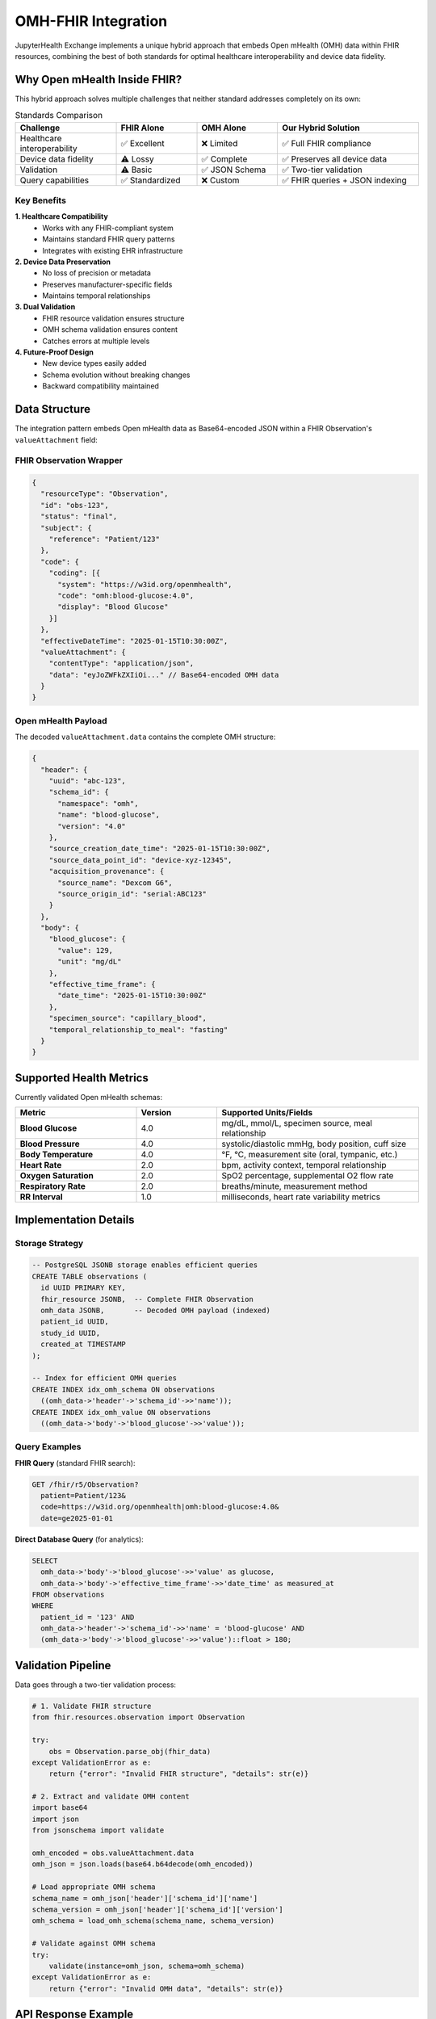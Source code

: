 =====================
OMH-FHIR Integration
=====================

JupyterHealth Exchange implements a unique hybrid approach that embeds Open mHealth (OMH) data within FHIR resources, combining the best of both standards for optimal healthcare interoperability and device data fidelity.

Why Open mHealth Inside FHIR?
------------------------------

This hybrid approach solves multiple challenges that neither standard addresses completely on its own:

.. list-table:: Standards Comparison
   :header-rows: 1
   :widths: 25 20 20 35

   * - Challenge
     - FHIR Alone
     - OMH Alone
     - Our Hybrid Solution
   * - Healthcare interoperability
     - ✅ Excellent
     - ❌ Limited
     - ✅ Full FHIR compliance
   * - Device data fidelity
     - ⚠️ Lossy
     - ✅ Complete
     - ✅ Preserves all device data
   * - Validation
     - ⚠️ Basic
     - ✅ JSON Schema
     - ✅ Two-tier validation
   * - Query capabilities
     - ✅ Standardized
     - ❌ Custom
     - ✅ FHIR queries + JSON indexing

Key Benefits
~~~~~~~~~~~~

**1. Healthcare Compatibility**
   - Works with any FHIR-compliant system
   - Maintains standard FHIR query patterns
   - Integrates with existing EHR infrastructure

**2. Device Data Preservation**
   - No loss of precision or metadata
   - Preserves manufacturer-specific fields
   - Maintains temporal relationships

**3. Dual Validation**
   - FHIR resource validation ensures structure
   - OMH schema validation ensures content
   - Catches errors at multiple levels

**4. Future-Proof Design**
   - New device types easily added
   - Schema evolution without breaking changes
   - Backward compatibility maintained

Data Structure
--------------

The integration pattern embeds Open mHealth data as Base64-encoded JSON within a FHIR Observation's ``valueAttachment`` field:

FHIR Observation Wrapper
~~~~~~~~~~~~~~~~~~~~~~~~~

.. code-block:: json

   {
     "resourceType": "Observation",
     "id": "obs-123",
     "status": "final",
     "subject": {
       "reference": "Patient/123"
     },
     "code": {
       "coding": [{
         "system": "https://w3id.org/openmhealth",
         "code": "omh:blood-glucose:4.0",
         "display": "Blood Glucose"
       }]
     },
     "effectiveDateTime": "2025-01-15T10:30:00Z",
     "valueAttachment": {
       "contentType": "application/json",
       "data": "eyJoZWFkZXIiOi..." // Base64-encoded OMH data
     }
   }

Open mHealth Payload
~~~~~~~~~~~~~~~~~~~~

The decoded ``valueAttachment.data`` contains the complete OMH structure:

.. code-block:: json

   {
     "header": {
       "uuid": "abc-123",
       "schema_id": {
         "namespace": "omh",
         "name": "blood-glucose",
         "version": "4.0"
       },
       "source_creation_date_time": "2025-01-15T10:30:00Z",
       "source_data_point_id": "device-xyz-12345",
       "acquisition_provenance": {
         "source_name": "Dexcom G6",
         "source_origin_id": "serial:ABC123"
       }
     },
     "body": {
       "blood_glucose": {
         "value": 129,
         "unit": "mg/dL"
       },
       "effective_time_frame": {
         "date_time": "2025-01-15T10:30:00Z"
       },
       "specimen_source": "capillary_blood",
       "temporal_relationship_to_meal": "fasting"
     }
   }

Supported Health Metrics
------------------------

Currently validated Open mHealth schemas:

.. list-table::
   :header-rows: 1
   :widths: 30 20 50

   * - Metric
     - Version
     - Supported Units/Fields
   * - **Blood Glucose**
     - 4.0
     - mg/dL, mmol/L, specimen source, meal relationship
   * - **Blood Pressure**
     - 4.0
     - systolic/diastolic mmHg, body position, cuff size
   * - **Body Temperature**
     - 4.0
     - °F, °C, measurement site (oral, tympanic, etc.)
   * - **Heart Rate**
     - 2.0
     - bpm, activity context, temporal relationship
   * - **Oxygen Saturation**
     - 2.0
     - SpO2 percentage, supplemental O2 flow rate
   * - **Respiratory Rate**
     - 2.0
     - breaths/minute, measurement method
   * - **RR Interval**
     - 1.0
     - milliseconds, heart rate variability metrics

Implementation Details
----------------------

Storage Strategy
~~~~~~~~~~~~~~~~

.. code-block:: sql

   -- PostgreSQL JSONB storage enables efficient queries
   CREATE TABLE observations (
     id UUID PRIMARY KEY,
     fhir_resource JSONB,  -- Complete FHIR Observation
     omh_data JSONB,       -- Decoded OMH payload (indexed)
     patient_id UUID,
     study_id UUID,
     created_at TIMESTAMP
   );

   -- Index for efficient OMH queries
   CREATE INDEX idx_omh_schema ON observations
     ((omh_data->'header'->'schema_id'->>'name'));
   CREATE INDEX idx_omh_value ON observations
     ((omh_data->'body'->'blood_glucose'->>'value'));

Query Examples
~~~~~~~~~~~~~~

**FHIR Query** (standard FHIR search):

.. code-block:: http

   GET /fhir/r5/Observation?
     patient=Patient/123&
     code=https://w3id.org/openmhealth|omh:blood-glucose:4.0&
     date=ge2025-01-01

**Direct Database Query** (for analytics):

.. code-block:: sql

   SELECT
     omh_data->'body'->'blood_glucose'->>'value' as glucose,
     omh_data->'body'->'effective_time_frame'->>'date_time' as measured_at
   FROM observations
   WHERE
     patient_id = '123' AND
     omh_data->'header'->'schema_id'->>'name' = 'blood-glucose' AND
     (omh_data->'body'->'blood_glucose'->>'value')::float > 180;

Validation Pipeline
-------------------

Data goes through a two-tier validation process:

.. code-block:: python

   # 1. Validate FHIR structure
   from fhir.resources.observation import Observation

   try:
       obs = Observation.parse_obj(fhir_data)
   except ValidationError as e:
       return {"error": "Invalid FHIR structure", "details": str(e)}

   # 2. Extract and validate OMH content
   import base64
   import json
   from jsonschema import validate

   omh_encoded = obs.valueAttachment.data
   omh_json = json.loads(base64.b64decode(omh_encoded))

   # Load appropriate OMH schema
   schema_name = omh_json['header']['schema_id']['name']
   schema_version = omh_json['header']['schema_id']['version']
   omh_schema = load_omh_schema(schema_name, schema_version)

   # Validate against OMH schema
   try:
       validate(instance=omh_json, schema=omh_schema)
   except ValidationError as e:
       return {"error": "Invalid OMH data", "details": str(e)}

API Response Example
--------------------

When querying observations, the API returns both FHIR-compliant responses and decoded OMH data:

.. code-block:: json

   {
     "resourceType": "Bundle",
     "type": "searchset",
     "entry": [{
       "resource": {
         "resourceType": "Observation",
         "id": "obs-123",
         "code": {
           "coding": [{
             "system": "https://w3id.org/openmhealth",
             "code": "omh:blood-glucose:4.0"
           }]
         },
         "valueAttachment": {
           "contentType": "application/json",
           "data": "eyJoZWFkZXIiOi..."
         },
         "extension": [{
           "url": "https://jupyterhealth.org/fhir/StructureDefinition/omh-decoded",
           "valueString": "{\"blood_glucose\":{\"value\":129,\"unit\":\"mg/dL\"}}"
         }]
       }
     }]
   }

Best Practices
--------------

1. **Always validate both layers** - FHIR structure and OMH content
2. **Preserve original timestamps** - Use device timestamps, not server time
3. **Include provenance** - Track device serial numbers and software versions
4. **Handle units consistently** - Convert to standard units during ingestion
5. **Index strategically** - Create database indexes for common query patterns

Adding New Device Types
-----------------------

To support a new device or metric:

1. **Create or obtain OMH schema**:

   .. code-block:: json

      {
        "$schema": "http://json-schema.org/draft-07/schema#",
        "type": "object",
        "properties": {
          "header": { "$ref": "#/definitions/header" },
          "body": {
            "type": "object",
            "properties": {
              "new_metric": {
                "type": "object",
                "properties": {
                  "value": { "type": "number" },
                  "unit": { "type": "string" }
                }
              }
            }
          }
        }
      }

2. **Register in JHE configuration**:

   .. code-block:: python

      OMH_SCHEMAS = {
          'new-metric': {
              'version': '1.0',
              'schema_file': 'schemas/omh/new-metric-1.0.json',
              'fhir_code': 'omh:new-metric:1.0'
          }
      }

3. **Create data transformer**:

   .. code-block:: python

      def transform_new_device(raw_data):
          return {
              'header': create_omh_header('new-metric', '1.0'),
              'body': {
                  'new_metric': {
                      'value': raw_data['reading'],
                      'unit': raw_data['unit']
                  }
              }
          }

4. **Test end-to-end**:
   - Validate sample data
   - Verify FHIR wrapper creation
   - Test query capabilities
   - Confirm visualization

Next Steps
----------

* :doc:`/api/fhir` - FHIR API documentation
* :doc:`/configuration/index` - Configure OMH schemas
* :doc:`/workflow-guide` - See integration in practice